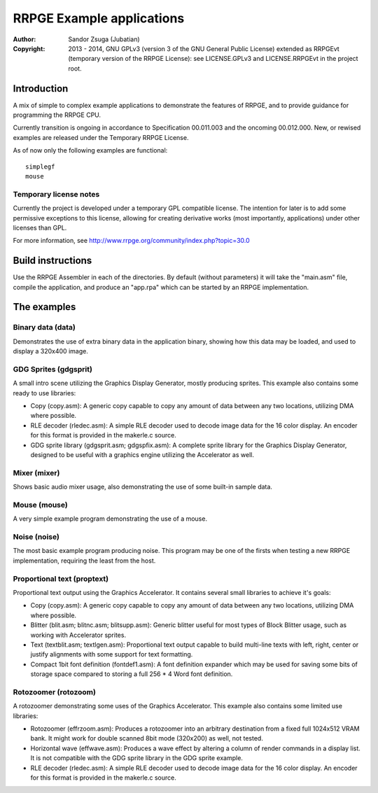 
RRPGE Example applications
==============================================================================

:Author:    Sandor Zsuga (Jubatian)
:Copyright: 2013 - 2014, GNU GPLv3 (version 3 of the GNU General Public
            License) extended as RRPGEvt (temporary version of the RRPGE
            License): see LICENSE.GPLv3 and LICENSE.RRPGEvt in the project
            root.




Introduction
------------------------------------------------------------------------------


A mix of simple to complex example applications to demonstrate the features of
RRPGE, and to provide guidance for programming the RRPGE CPU.

Currently transition is ongoing in accordance to Specification 00.011.003 and
the oncoming 00.012.000. New, or rewised examples are released under the
Temporary RRPGE License.

As of now only the following examples are functional: ::

    simplegf
    mouse


Temporary license notes
^^^^^^^^^^^^^^^^^^^^^^^^^^^^^^

Currently the project is developed under a temporary GPL compatible license.
The intention for later is to add some permissive exceptions to this license,
allowing for creating derivative works (most importantly, applications) under
other licenses than GPL.

For more information, see http://www.rrpge.org/community/index.php?topic=30.0




Build instructions
------------------------------------------------------------------------------


Use the RRPGE Assembler in each of the directories. By default (without
parameters) it will take the "main.asm" file, compile the application, and
produce an "app.rpa" which can be started by an RRPGE implementation.




The examples
------------------------------------------------------------------------------


Binary data (data)
^^^^^^^^^^^^^^^^^^^^^^^^^^^^^^

Demonstrates the use of extra binary data in the application binary, showing
how this data may be loaded, and used to display a 320x400 image.


GDG Sprites (gdgsprit)
^^^^^^^^^^^^^^^^^^^^^^^^^^^^^^

A small intro scene utilizing the Graphics Display Generator, mostly producing
sprites. This example also contains some ready to use libraries:

- Copy (copy.asm): A generic copy capable to copy any amount of data between
  any two locations, utilizing DMA where possible.

- RLE decoder (rledec.asm): A simple RLE decoder used to decode image data for
  the 16 color display. An encoder for this format is provided in the
  makerle.c source.

- GDG sprite library (gdgsprit.asm; gdgspfix.asm): A complete sprite library
  for the Graphics Display Generator, designed to be useful with a graphics
  engine utilizing the Accelerator as well.


Mixer (mixer)
^^^^^^^^^^^^^^^^^^^^^^^^^^^^^^

Shows basic audio mixer usage, also demonstrating the use of some built-in
sample data.


Mouse (mouse)
^^^^^^^^^^^^^^^^^^^^^^^^^^^^^^

A very simple example program demonstrating the use of a mouse.


Noise (noise)
^^^^^^^^^^^^^^^^^^^^^^^^^^^^^^

The most basic example program producing noise. This program may be one of the
firsts when testing a new RRPGE implementation, requiring the least from the
host.


Proportional text (proptext)
^^^^^^^^^^^^^^^^^^^^^^^^^^^^^^

Proportional text output using the Graphics Accelerator. It contains several
small libraries to achieve it's goals:

- Copy (copy.asm): A generic copy capable to copy any amount of data between
  any two locations, utilizing DMA where possible.

- Blitter (blit.asm; blitnc.asm; blitsupp.asm): Generic blitter useful for
  most types of Block Blitter usage, such as working with Accelerator sprites.

- Text (textblit.asm; textlgen.asm): Proportional text output capable to build
  multi-line texts with left, right, center or justify alignments with some
  support for text formatting.

- Compact 1bit font definition (fontdef1.asm): A font definition expander
  which may be used for saving some bits of storage space compared to storing
  a full 256 * 4 Word font definition.


Rotozoomer (rotozoom)
^^^^^^^^^^^^^^^^^^^^^^^^^^^^^^

A rotozoomer demonstrating some uses of the Graphics Accelerator. This example
also contains some limited use libraries:

- Rotozoomer (effrzoom.asm): Produces a rotozoomer into an arbitrary
  destination from a fixed full 1024x512 VRAM bank. It might work for double
  scanned 8bit mode (320x200) as well, not tested.

- Horizontal wave (effwave.asm): Produces a wave effect by altering a column
  of render commands in a display list. It is not compatible with the GDG
  sprite library in the GDG sprite example.

- RLE decoder (rledec.asm): A simple RLE decoder used to decode image data for
  the 16 color display. An encoder for this format is provided in the
  makerle.c source.
